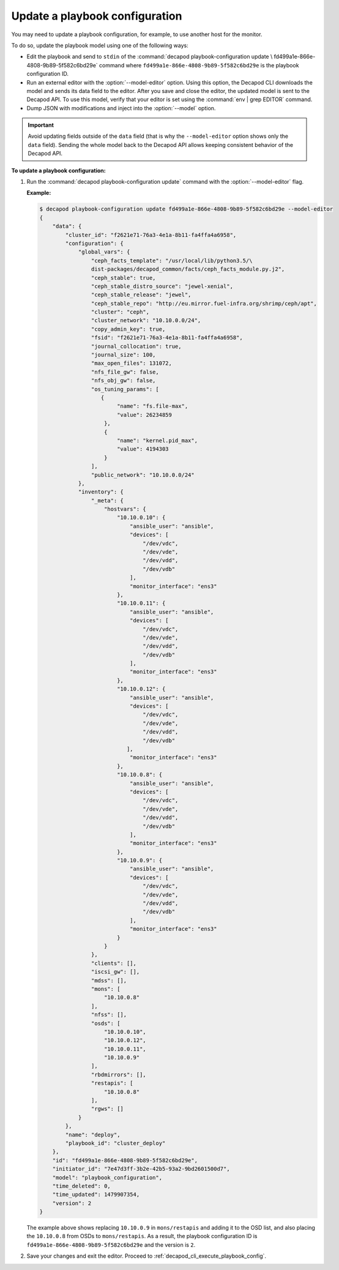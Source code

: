 .. _decapod_cli_update_playbook_config:

===============================
Update a playbook configuration
===============================

You may need to update a playbook configuration, for example, to use another
host for the monitor.

To do so, update the playbook model using one of the following ways:

* Edit the playbook and send to ``stdin`` of the
  :command:`decapod playbook-configuration update \
  fd499a1e-866e-4808-9b89-5f582c6bd29e`
  command where ``fd499a1e-866e-4808-9b89-5f582c6bd29e`` is the playbook
  configuration ID.
* Run an external editor with the :option:`--model-editor` option. Using this
  option, the Decapod CLI downloads the model and sends its data field to the
  editor. After you save and close the editor, the updated model is sent to the
  Decapod API. To use this model, verify that your editor is set using the
  :command:`env | grep EDITOR` command.
* Dump JSON with modifications and inject into the :option:`--model` option.

.. important::

   Avoid updating fields outside of the ``data`` field (that is why the
   ``--model-editor`` option shows only the ``data`` field). Sending the whole
   model back to the Decapod API allows keeping consistent behavior of the
   Decapod API.

**To update a playbook configuration:**

#. Run the :command:`decapod playbook-configuration update` command with the
   :option:`--model-editor` flag.

   **Example:**

   .. code-block:: bash

       $ decapod playbook-configuration update fd499a1e-866e-4808-9b89-5f582c6bd29e --model-editor
       {
           "data": {
               "cluster_id": "f2621e71-76a3-4e1a-8b11-fa4ffa4a6958",
               "configuration": {
                   "global_vars": {
                       "ceph_facts_template": "/usr/local/lib/python3.5/\
                       dist-packages/decapod_common/facts/ceph_facts_module.py.j2",
                       "ceph_stable": true,
                       "ceph_stable_distro_source": "jewel-xenial",
                       "ceph_stable_release": "jewel",
                       "ceph_stable_repo": "http://eu.mirror.fuel-infra.org/shrimp/ceph/apt",
                       "cluster": "ceph",
                       "cluster_network": "10.10.0.0/24",
                       "copy_admin_key": true,
                       "fsid": "f2621e71-76a3-4e1a-8b11-fa4ffa4a6958",
                       "journal_collocation": true,
                       "journal_size": 100,
                       "max_open_files": 131072,
                       "nfs_file_gw": false,
                       "nfs_obj_gw": false,
                       "os_tuning_params": [
                          {
                               "name": "fs.file-max",
                               "value": 26234859
                           },
                           {
                               "name": "kernel.pid_max",
                               "value": 4194303
                           }
                       ],
                       "public_network": "10.10.0.0/24"
                   },
                   "inventory": {
                       "_meta": {
                           "hostvars": {
                               "10.10.0.10": {
                                   "ansible_user": "ansible",
                                   "devices": [
                                       "/dev/vdc",
                                       "/dev/vde",
                                       "/dev/vdd",
                                       "/dev/vdb"
                                   ],
                                   "monitor_interface": "ens3"
                               },
                               "10.10.0.11": {
                                   "ansible_user": "ansible",
                                   "devices": [
                                       "/dev/vdc",
                                       "/dev/vde",
                                       "/dev/vdd",
                                       "/dev/vdb"
                                   ],
                                   "monitor_interface": "ens3"
                               },
                               "10.10.0.12": {
                                   "ansible_user": "ansible",
                                   "devices": [
                                       "/dev/vdc",
                                       "/dev/vde",
                                       "/dev/vdd",
                                       "/dev/vdb"
                                  ],
                                   "monitor_interface": "ens3"
                               },
                               "10.10.0.8": {
                                   "ansible_user": "ansible",
                                   "devices": [
                                       "/dev/vdc",
                                       "/dev/vde",
                                       "/dev/vdd",
                                       "/dev/vdb"
                                   ],
                                   "monitor_interface": "ens3"
                               },
                               "10.10.0.9": {
                                   "ansible_user": "ansible",
                                   "devices": [
                                       "/dev/vdc",
                                       "/dev/vde",
                                       "/dev/vdd",
                                       "/dev/vdb"
                                   ],
                                   "monitor_interface": "ens3"
                               }
                           }
                       },
                       "clients": [],
                       "iscsi_gw": [],
                       "mdss": [],
                       "mons": [
                           "10.10.0.8"
                       ],
                       "nfss": [],
                       "osds": [
                           "10.10.0.10",
                           "10.10.0.12",
                           "10.10.0.11",
                           "10.10.0.9"
                       ],
                       "rbdmirrors": [],
                       "restapis": [
                           "10.10.0.8"
                       ],
                       "rgws": []
                   }
               },
               "name": "deploy",
               "playbook_id": "cluster_deploy"
           },
           "id": "fd499a1e-866e-4808-9b89-5f582c6bd29e",
           "initiator_id": "7e47d3ff-3b2e-42b5-93a2-9bd2601500d7",
           "model": "playbook_configuration",
           "time_deleted": 0,
           "time_updated": 1479907354,
           "version": 2
       }

   The example above shows replacing ``10.10.0.9`` in ``mons/restapis`` and
   adding it to the OSD list, and also placing the ``10.10.0.8`` from OSDs to
   ``mons/restapis``. As a result, the playbook configuration ID is
   ``fd499a1e-866e-4808-9b89-5f582c6bd29e`` and the version is ``2``.

#. Save your changes and exit the editor. Proceed to
   :ref:`decapod_cli_execute_playbook_config`.
